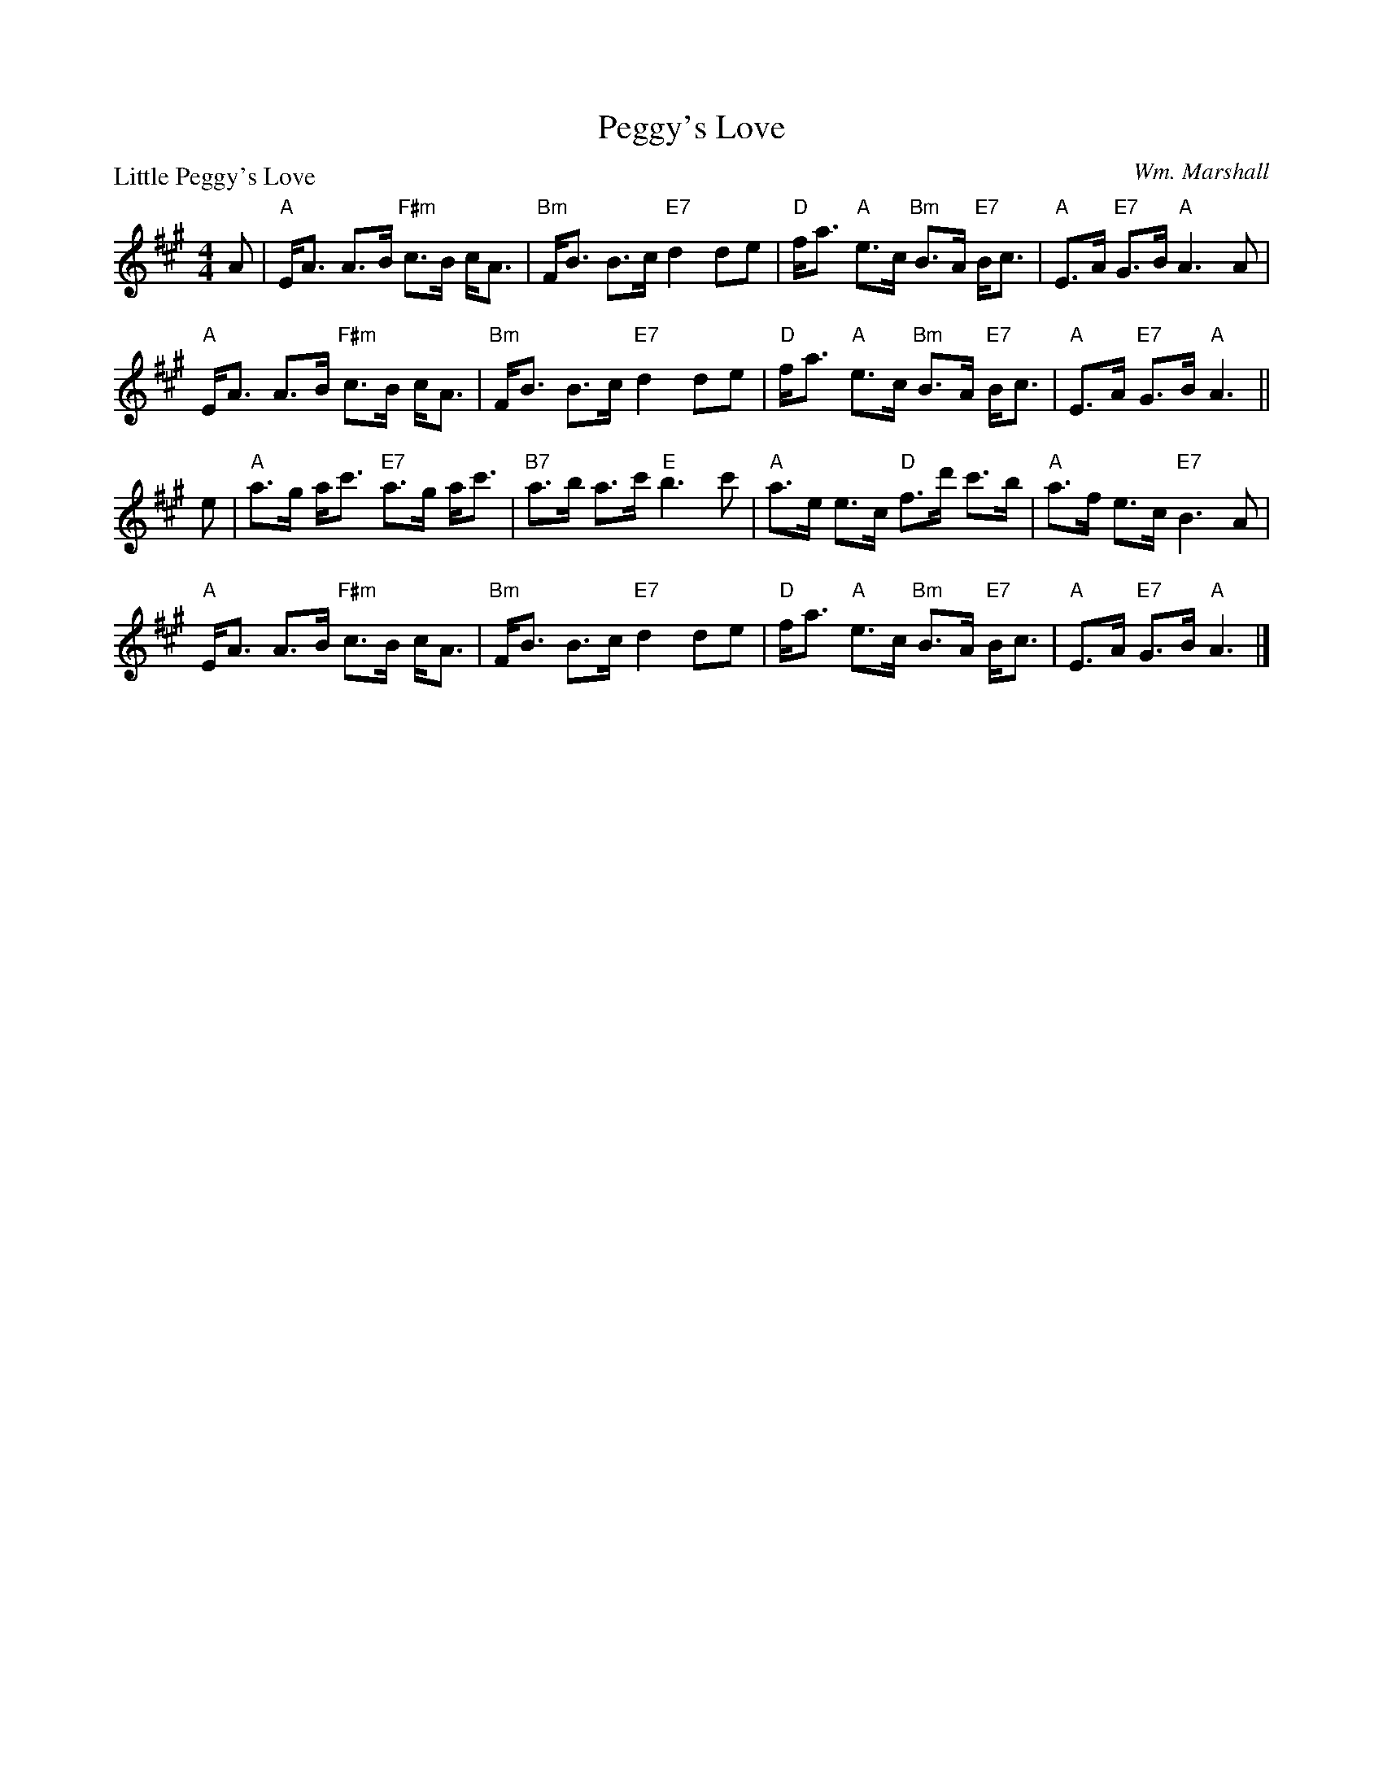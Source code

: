 X:0802
T:Peggy's Love
P:Little Peggy's Love
C:Wm. Marshall
R:Strathspey (8x32)
B:RSCDS 8-2
Z:Anselm Lingnau <anselm@strathspey.org>
M:4/4
L:1/8
K:A
A|"A"E<A A>B "F#m"c>B c<A|"Bm"F<B B>c "E7"d2 de|\
  "D"f<a "A"e>c "Bm"B>A "E7"B<c|"A"E>A "E7"G>B "A"A3 A|
  "A"E<A A>B "F#m"c>B c<A|"Bm"F<B B>c "E7"d2 de|\
  "D"f<a "A"e>c "Bm"B>A "E7"B<c|"A"E>A "E7"G>B "A"A3||
e|"A"a>g a<c' "E7"a>g a<c'|"B7"a>b a>c' "E"b3 c'|\
  "A"a>e e>c "D"f>d' c'>b|"A"a>f e>c "E7"B3 A|
  "A"E<A A>B "F#m"c>B c<A|"Bm"F<B B>c "E7"d2 de|\
  "D"f<a "A"e>c "Bm"B>A "E7"B<c|"A"E>A "E7"G>B "A"A3|]
